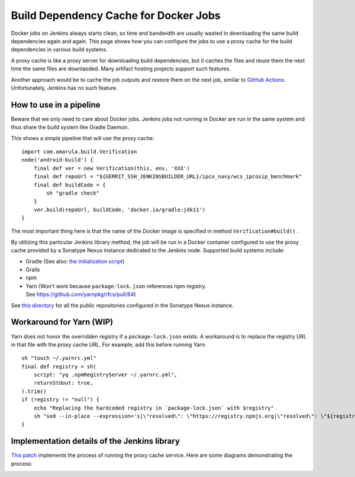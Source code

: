 Build Dependency Cache for Docker Jobs
***************************************

Docker jobs on Jenkins always starts clean, so time and bandwidth are usually wasted in downloading the same build dependencies again and again. This page shows how you can configure the jobs to use a proxy cache for the build dependencies in various build systems.

A proxy cache is like a proxy server for downloading build dependencies, but it caches the files and reuse them the next time the same files are downlaoded. Many artifact hosting projects support such features.

Another approach would be to cache the job outputs and restore them on the next job, similar to `GitHub Actions <https://docs.github.com/en/actions/using-workflows/caching-dependencies-to-speed-up-workflows>`__. Unfortunately, Jenkins has no such feature.

.. _BuildDependencyCacheforDockerJobs-Howtouseinapipeline:

How to use in a pipeline
========================

Beware that we only need to care about Docker jobs. Jenkins jobs not running in Docker are run in the same system and thus share the build system like Gradle Daemon.

This shows a simple pipeline that will use the proxy cache:

::

         import com.amarula.build.Verification
         node('android-build') {
             final def ver = new Verification(this, env, 'XXX')
             final def repoUrl = "${GERRIT_SSH_JENKINSBUILDER_URL}/ipco_navy/wcs_ipcosip_benchmark"
             final def buildCode = {
                 sh "gradle check"
             }
             ver.build(repoUrl, buildCode, 'docker.io/gradle:jdk11')
         }

The most important thing here is that the name of the Docker image is specified in method ``Verification#build()`` .

By utilizing this particular Jenkins library method, the job will be run in a Docker container configured to use the proxy cache provided by a Sonatype Nexus instance dedicated to the Jenkins node. Supported build systems include:

-  Gradle (See also: `the initialization script <https://gerrit-review.amarulasolutions.com/c/i-tools/ci_jenkins_lib/+/25765>`__)
-  Grails
-  npm
-  Yarn (Won't work because ``package-lock.json`` references npm registry. See https://github.com/yarnpkg/rfcs/pull/64)

See `this directory <https://gerrit-review.amarulasolutions.com/plugins/gitiles/i-tools/ci_jenkins_lib/+/refs/heads/master/resources/com/amarula/build/docker/proxy-cache/nexus-repositories/>`__ for all the public repositories configured in the Sonatype Nexus instance.

.. _BuildDependencyCacheforDockerJobs-WorkaroundforYarn(WIP):

Workaround for Yarn (WIP)
=========================

Yarn does not honor the overridden registry if a ``package-lock.json`` exists. A workaround is to replace the registry URL in that file with the proxy cache URL. For example, add this before running Yarn:

::

         sh "touch ~/.yarnrc.yml"
         final def registry = sh(
             script: "yq .npmRegistryServer ~/.yarnrc.yml",
             returnStdout: true,
         ).trim()
         if (registry != "null") {
             echo "Replacing the hardcoded registry in `package-lock.json` with $registry"
             sh "sed --in-place --expression='s|\"resolved\": \"https://registry.npmjs.org|\"resolved\": \"${registry}|g' package-lock.json"
         }

.. _BuildDependencyCacheforDockerJobs-ImplementationdetailsoftheJenkinslibrary:

Implementation details of the Jenkins library
=============================================

`This patch <https://gerrit-review.amarulasolutions.com/c/i-tools/ci_jenkins_lib/+/26052>`__ implements the process of running the proxy cache service. Here are some diagrams demonstrating the process:

.. image:: /images/jenkins_lib_impl1.png

.. image:: /images/jenkins_lib_impl2.png
